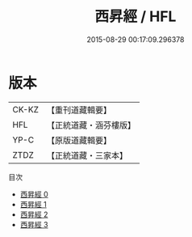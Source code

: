 #+TITLE: 西昇經 / HFL

#+DATE: 2015-08-29 00:17:09.296378
* 版本
 |     CK-KZ|【重刊道藏輯要】|
 |       HFL|【正統道藏・涵芬樓版】|
 |      YP-C|【原版道藏輯要】|
 |      ZTDZ|【正統道藏・三家本】|
目次
 - [[file:KR5c0047_000.txt][西昇經 0]]
 - [[file:KR5c0047_001.txt][西昇經 1]]
 - [[file:KR5c0047_002.txt][西昇經 2]]
 - [[file:KR5c0047_003.txt][西昇經 3]]
